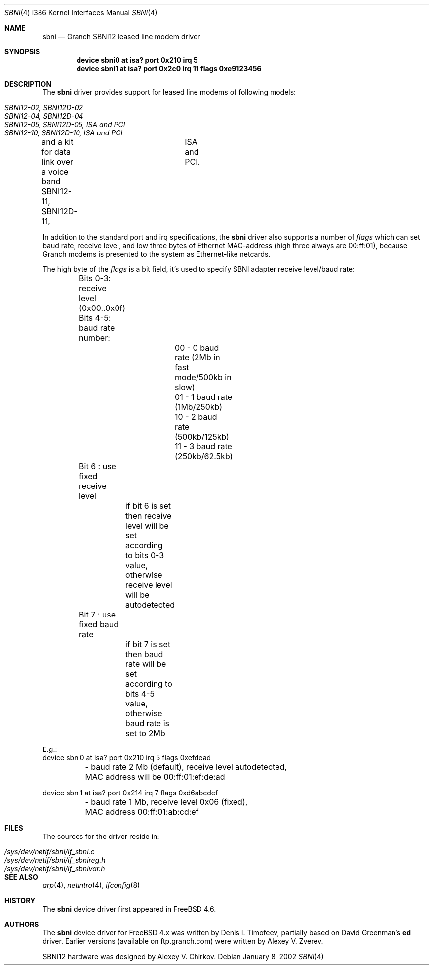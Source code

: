.\" Written by Denis I. Timofeev, 2002.
.\"
.\" Redistribution and use in source and binary forms, with or without
.\" modification, are permitted provided that the following conditions
.\" are met:
.\" 1. Redistributions of source code must retain the above copyright
.\"    notice, this list of conditions and the following disclaimer.
.\" 2. Redistributions in binary form must reproduce the above copyright
.\"    notice, this list of conditions and the following disclaimer in the
.\"    documentation and/or other materials provided with the distribution.
.\"
.\" THIS SOFTWARE IS PROVIDED BY THE AUTHOR AND CONTRIBUTORS ``AS IS'' AND
.\" ANY EXPRESS OR IMPLIED WARRANTIES, INCLUDING, BUT NOT LIMITED TO, THE
.\" IMPLIED WARRANTIES OF MERCHANTABILITY AND FITNESS FOR A PARTICULAR PURPOSE
.\" ARE DISCLAIMED.  IN NO EVENT SHALL THE AUTHOR OR CONTRIBUTORS BE LIABLE
.\" FOR ANY DIRECT, INDIRECT, INCIDENTAL, SPECIAL, EXEMPLARY, OR CONSEQUENTIAL
.\" DAMAGES (INCLUDING, BUT NOT LIMITED TO, PROCUREMENT OF SUBSTITUTE GOODS
.\" OR SERVICES; LOSS OF USE, DATA, OR PROFITS; OR BUSINESS INTERRUPTION)
.\" HOWEVER CAUSED AND ON ANY THEORY OF LIABILITY, WHETHER IN CONTRACT, STRICT
.\" LIABILITY, OR TORT (INCLUDING NEGLIGENCE OR OTHERWISE) ARISING IN ANY WAY
.\" OUT OF THE USE OF THIS SOFTWARE, EVEN IF ADVISED OF THE POSSIBILITY OF
.\" SUCH DAMAGE.
.\"
.\" $FreeBSD: src/share/man/man4/man4.i386/sbni.4,v 1.1.2.1 2003/04/15 17:23:32 fjoe Exp $
.\"
.Dd January 8, 2002
.Dt SBNI 4 i386
.Os
.Sh NAME
.Nm sbni
.Nd Granch SBNI12 leased line modem driver
.Sh SYNOPSIS
.Cd "device sbni0 at isa? port 0x210 irq 5"
.Cd "device sbni1 at isa? port 0x2c0 irq 11 flags 0xe9123456"
.Sh DESCRIPTION
The
.Nm
driver provides support for leased line modems of following models:
.Pp
.Bl -tag -compact -width ".Pa SBNI12-10, SBNI12D-10, ISA and PCI"
.It Pa SBNI12-02, SBNI12D-02
.It Pa SBNI12-04, SBNI12D-04
.It Pa SBNI12-05, SBNI12D-05, ISA and PCI
.It Pa SBNI12-10, SBNI12D-10, ISA and PCI
.El
.Pp
and a kit for data link over a voice band
SBNI12-11, SBNI12D-11,	ISA and PCI.
.Pp
In addition to the standard port and irq specifications, the
.Nm
driver also supports a number of
.Em flags
which can set baud rate, receive level, and low three bytes of Ethernet
MAC-address (high three always are 00:ff:01), because Granch modems is
presented to the system as Ethernet-like netcards.
.Pp
The high byte of the
.Em flags
is a bit field, it's used to specify SBNI adapter receive level/baud rate:
.Bd -literal
	Bits 0-3: receive level (0x00..0x0f)
	Bits 4-5: baud rate number:
			00 - 0 baud rate (2Mb in fast mode/500kb in slow)
			01 - 1 baud rate (1Mb/250kb)
			10 - 2 baud rate (500kb/125kb)
			11 - 3 baud rate (250kb/62.5kb)
	Bit 6   : use fixed receive level
		  if bit 6 is set then receive level will be set according
		  to bits 0-3 value, otherwise receive level will be
		  autodetected
	Bit 7   : use fixed baud rate
		  if bit 7 is set then baud rate will be set according to
		  bits 4-5 value, otherwise baud rate is set to 2Mb

E.g.:
device sbni0 at isa? port 0x210 irq 5 flags 0xefdead
	- baud rate 2 Mb (default), receive level autodetected,
	  MAC address will be 00:ff:01:ef:de:ad

device sbni1 at isa? port 0x214 irq 7 flags 0xd6abcdef
	- baud rate 1 Mb, receive level 0x06 (fixed),
	  MAC address 00:ff:01:ab:cd:ef
.Ed
.Sh FILES
The sources for the driver reside in:
.Pp
.Bl -tag -compact -width ".Pa /sys/dev/netif/sbni/if_sbnireg.h"
.It Pa /sys/dev/netif/sbni/if_sbni.c
.It Pa /sys/dev/netif/sbni/if_sbnireg.h
.It Pa /sys/dev/netif/sbni/if_sbnivar.h
.El
.Sh SEE ALSO
.Xr arp 4 ,
.Xr netintro 4 ,
.Xr ifconfig 8
.Sh HISTORY
The
.Nm
device driver first appeared in
.Fx 4.6 .
.Sh AUTHORS
The
.Nm
device driver for
.Fx
4.x was written by Denis I. Timofeev, partially
based on David Greenman's
.Nm ed
driver. Earlier versions (available on ftp.granch.com) were written by
Alexey V. Zverev.
.Pp
SBNI12 hardware was designed by Alexey V. Chirkov.
